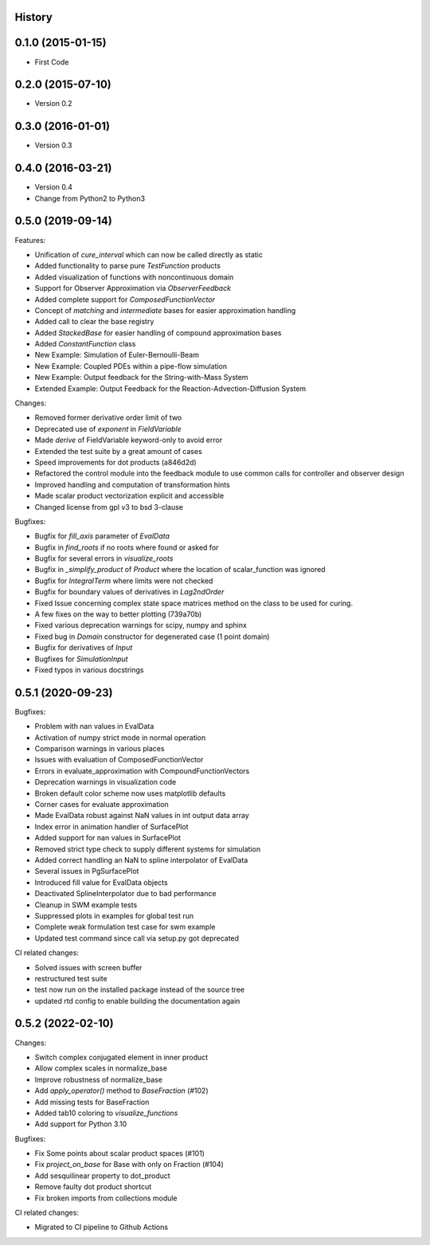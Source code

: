 .. :changelog:

History
-------

0.1.0 (2015-01-15)
---------------------

* First Code

0.2.0 (2015-07-10)
---------------------

* Version 0.2

0.3.0 (2016-01-01)
---------------------

* Version 0.3

0.4.0 (2016-03-21)
---------------------

* Version 0.4
* Change from Python2 to Python3

0.5.0 (2019-09-14)
---------------------
Features:

* Unification of `cure_interval` which can now be called directly as static
* Added functionality to parse pure `TestFunction` products
* Added visualization of functions with noncontinuous domain
* Support for Observer Approximation via `ObserverFeedback`
* Added complete support for `ComposedFunctionVector`
* Concept of `matching` and `intermediate` bases for easier approximation handling
* Added call to clear the base registry
* Added `StackedBase` for easier handling of compound approximation bases
* Added `ConstantFunction` class
* New Example: Simulation of Euler-Bernoulli-Beam
* New Example: Coupled PDEs within a pipe-flow simulation
* New Example: Output feedback for the String-with-Mass System
* Extended Example: Output Feedback for the Reaction-Advection-Diffusion System

Changes:

* Removed former derivative order limit of two
* Deprecated use of `exponent` in `FieldVariable`
* Made `derive` of FieldVariable keyword-only to avoid error
* Extended the test suite by a great amount of cases
* Speed improvements for dot products (a846d2d)
* Refactored the control module into the feedback module to use common calls
  for controller and observer design
* Improved handling and computation of transformation hints
* Made scalar product vectorization explicit and accessible
* Changed license from gpl v3 to bsd 3-clause


Bugfixes:

* Bugfix for `fill_axis` parameter of `EvalData`
* Bugfix in `find_roots` if no roots where found or asked for
* Bugfix for several errors in `visualize_roots`
* Bugfix in `_simplify_product` of `Product` where the location of
  scalar_function was ignored
* Bugfix for `IntegralTerm` where limits were not checked
* Bugfix for boundary values of derivatives in `Lag2ndOrder`
* Fixed Issue concerning complex state space matrices
  method on the class to be used for curing.
* A few fixes on the way to better plotting (739a70b)
* Fixed various deprecation warnings for scipy, numpy and sphinx
* Fixed bug in `Domain` constructor for degenerated case (1 point domain)
* Bugfix for derivatives of `Input`
* Bugfixes  for `SimulationInput`
* Fixed typos in various docstrings


0.5.1 (2020-09-23)
---------------------

Bugfixes:

* Problem with nan values in EvalData
* Activation of numpy strict mode in normal operation
* Comparison warnings in various places
* Issues with evaluation of ComposedFunctionVector
* Errors in evaluate_approximation with CompoundFunctionVectors
* Deprecation warnings in visualization code
* Broken default color scheme now uses matplotlib defaults
* Corner cases for evaluate approximation
* Made EvalData robust against NaN values in int output data array
* Index error in animation handler of SurfacePlot
* Added support for nan values in SurfacePlot
* Removed strict type check to supply different systems for simulation
* Added correct handling an NaN to spline interpolator of EvalData
* Several issues in PgSurfacePlot
* Introduced fill value for EvalData objects
* Deactivated SplineInterpolator due to bad performance
* Cleanup in SWM example tests
* Suppressed plots in examples for global test run
* Complete weak formulation test case for swm example
* Updated test command since call via setup.py got deprecated

CI related changes:

* Solved issues with screen buffer
* restructured test suite
* test now run on the installed package instead of the source tree
* updated rtd config to enable building the documentation again


0.5.2 (2022-02-10)
---------------------
Changes:

* Switch complex conjugated element in inner product
* Allow complex scales in normalize_base
* Improve robustness of normalize_base
* Add `apply_operator()` method to `BaseFraction` (#102)
* Add missing tests for BaseFraction
* Added tab10 coloring to `visualize_functions`
* Add support for Python 3.10

Bugfixes:

* Fix Some points about scalar product spaces (#101)
* Fix `project_on_base` for Base with only on Fraction (#104)
* Add sesquilinear property to dot_product
* Remove faulty dot product shortcut
* Fix broken imports from collections module

CI related changes:

* Migrated to CI pipeline to Github Actions